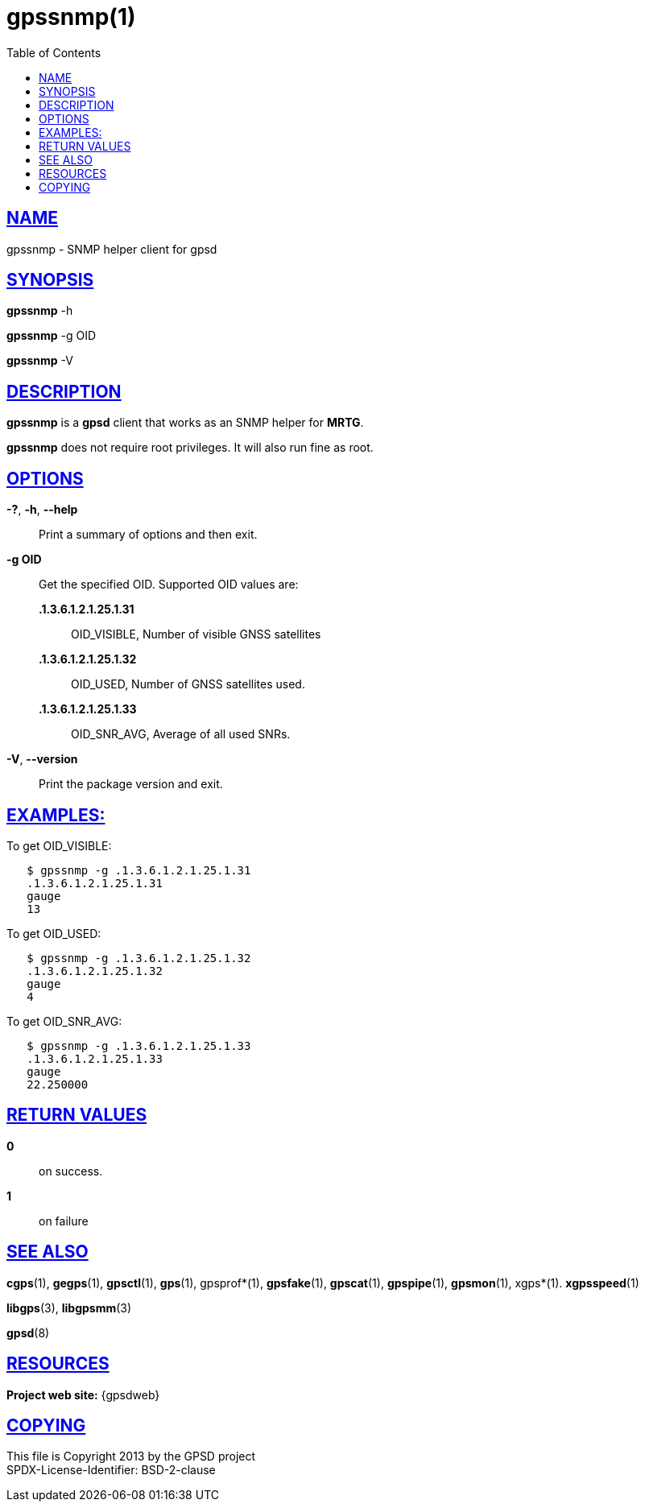 = gpssnmp(1)
:date: 2 March 2021
:keywords: gps, gpsd, gpssnmp
:manmanual: GPSD Documentation
:mansource: GPSD Version {gpsdver}
:robots: index,follow
:sectlinks:
:toc: left
:type: manpage
:webfonts!:

== NAME

gpssnmp - SNMP helper client for gpsd

== SYNOPSIS

*gpssnmp* -h

*gpssnmp* -g OID

*gpssnmp* -V

== DESCRIPTION

*gpssnmp* is a *gpsd* client that works as an SNMP helper for *MRTG*.

*gpssnmp* does not require root privileges. It will also run fine as root.

== OPTIONS

*-?*, *-h*, *--help*::
  Print a summary of options and then exit.
*-g OID*::
  Get the specified OID.  Supported OID values are:
*.1.3.6.1.2.1.25.1.31*;; OID_VISIBLE, Number of visible GNSS satellites
*.1.3.6.1.2.1.25.1.32*;; OID_USED, Number of GNSS satellites used.
*.1.3.6.1.2.1.25.1.33*;; OID_SNR_AVG, Average of all used SNRs.

*-V*, *--version*::
  Print the package version and exit.

== EXAMPLES:

To get OID_VISIBLE:

----
   $ gpssnmp -g .1.3.6.1.2.1.25.1.31
   .1.3.6.1.2.1.25.1.31
   gauge
   13
----

To get OID_USED:

----
   $ gpssnmp -g .1.3.6.1.2.1.25.1.32
   .1.3.6.1.2.1.25.1.32
   gauge
   4
----

To get OID_SNR_AVG:

----
   $ gpssnmp -g .1.3.6.1.2.1.25.1.33
   .1.3.6.1.2.1.25.1.33
   gauge
   22.250000
----

== RETURN VALUES

*0*:: on success.
*1*:: on failure

== SEE ALSO

*cgps*(1), *gegps*(1), *gpsctl*(1), *gps*(1), gpsprof*(1), *gpsfake*(1),
*gpscat*(1), *gpspipe*(1), *gpsmon*(1), xgps*(1). *xgpsspeed*(1)

*libgps*(3), *libgpsmm*(3)

*gpsd*(8)

== RESOURCES

*Project web site:* {gpsdweb}

== COPYING

This file is Copyright 2013 by the GPSD project +
SPDX-License-Identifier: BSD-2-clause
